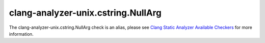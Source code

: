 .. title:: clang-tidy - clang-analyzer-unix.cstring.NullArg
.. meta::
   :http-equiv=refresh: 5;URL=https://clang.llvm.org/docs/analyzer/checkers.html#unix-cstring-nullarg

clang-analyzer-unix.cstring.NullArg
===================================

The clang-analyzer-unix.cstring.NullArg check is an alias, please see
`Clang Static Analyzer Available Checkers <https://clang.llvm.org/docs/analyzer/checkers.html#unix-cstring-nullarg>`_
for more information.
